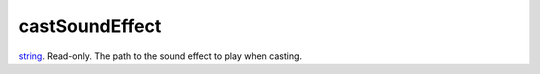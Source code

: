 castSoundEffect
====================================================================================================

`string`_. Read-only. The path to the sound effect to play when casting.

.. _`string`: ../../../lua/type/string.html
